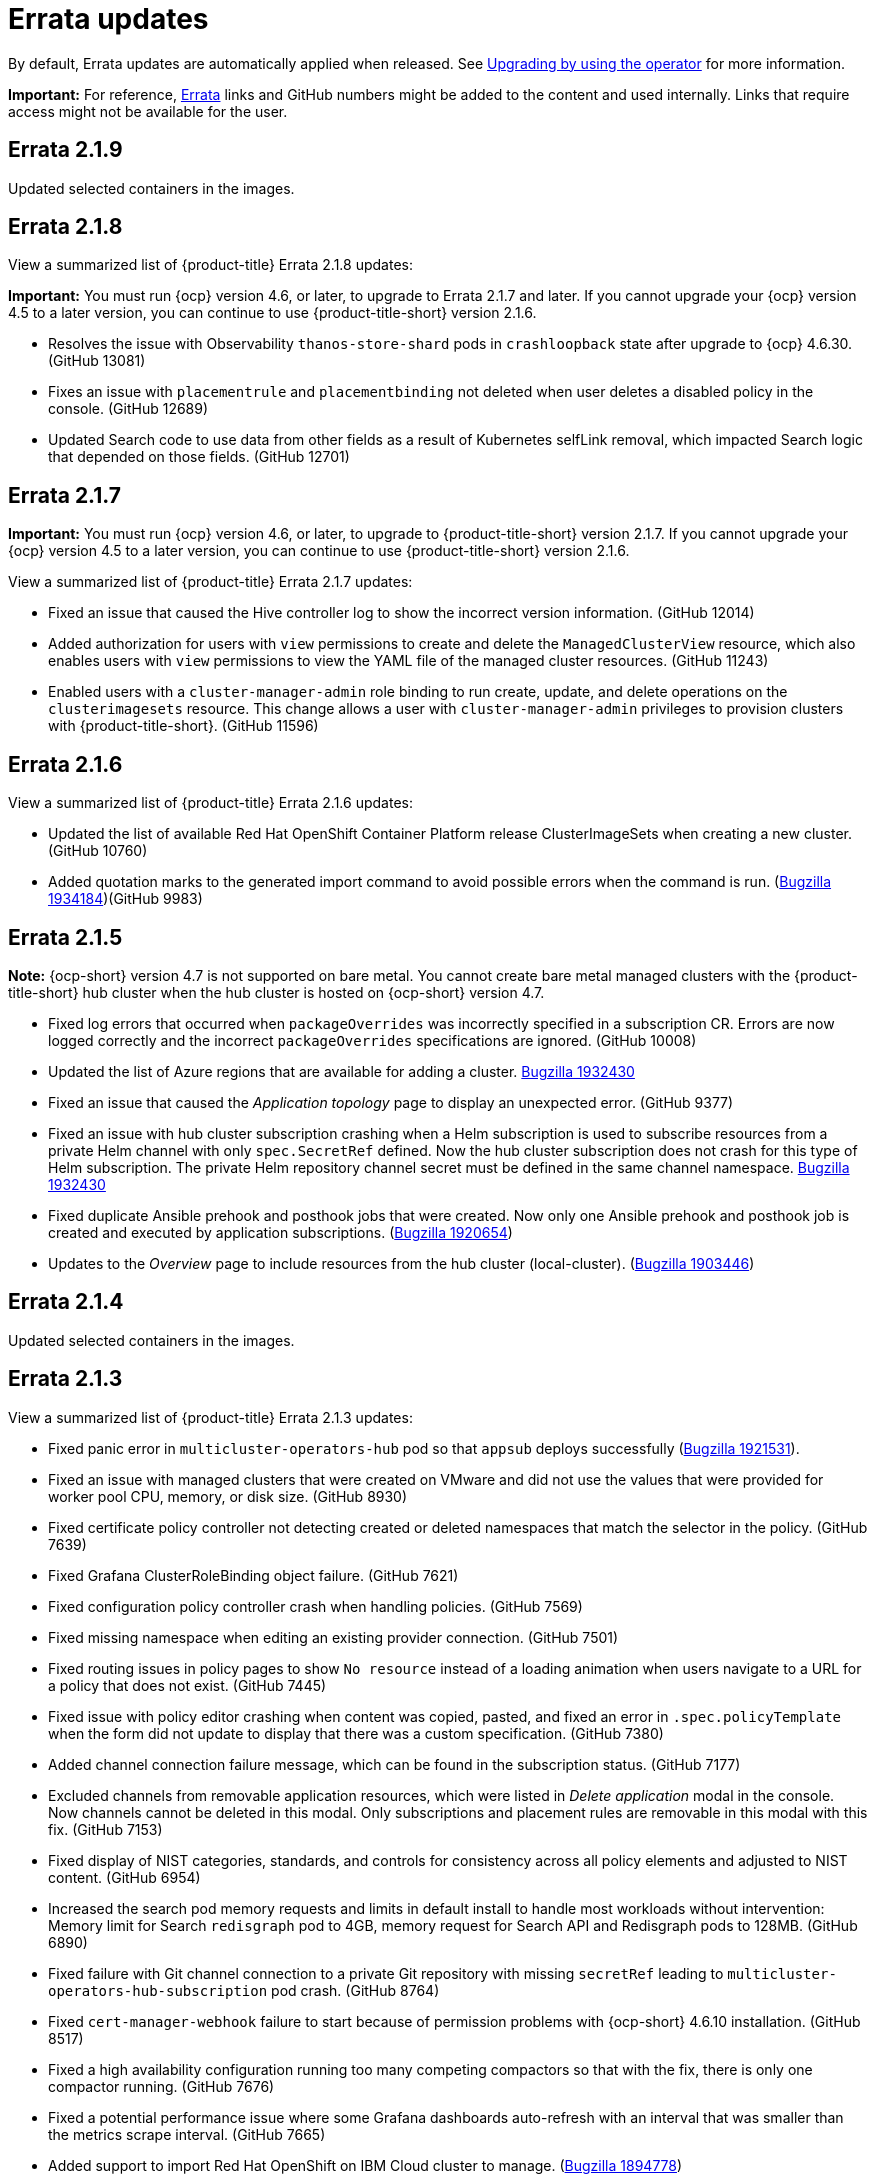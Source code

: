 [#errata-updates]
= Errata updates

By default, Errata updates are automatically applied when released. See link:../install/upgrade_hub.adoc#upgrading-by-using-the-operator[Upgrading by using the operator] for more information.

*Important:* For reference, link:https://access.redhat.com/errata/#/[Errata] links and GitHub numbers might be added to the content and used internally. Links that require access might not be available for the user.

== Errata 2.1.9

Updated selected containers in the images.

== Errata 2.1.8

View a summarized list of {product-title} Errata 2.1.8 updates:

*Important:* You must run {ocp} version 4.6, or later, to upgrade to Errata 2.1.7 and later. If you cannot upgrade your {ocp} version 4.5 to a later version, you can continue to use {product-title-short} version 2.1.6.

* Resolves the issue with Observability `thanos-store-shard` pods in `crashloopback` state after upgrade to {ocp} 4.6.30. (GitHub 13081)

* Fixes an issue with `placementrule` and `placementbinding` not deleted when user deletes a disabled policy in the console. (GitHub 12689)

* Updated Search code to use data from other fields as a result of Kubernetes selfLink removal, which impacted Search logic that depended on those fields. (GitHub 12701)

== Errata 2.1.7

*Important:* You must run {ocp} version 4.6, or later, to upgrade to {product-title-short} version 2.1.7. If you cannot upgrade your {ocp} version 4.5 to a later version, you can continue to use {product-title-short} version 2.1.6.

View a summarized list of {product-title} Errata 2.1.7 updates:

* Fixed an issue that caused the Hive controller log to show the incorrect version information. (GitHub 12014)

* Added authorization for users with `view` permissions to create and delete the `ManagedClusterView` resource, which also enables users with `view` permissions to view the YAML file of the managed cluster resources. (GitHub 11243)

* Enabled users with a `cluster-manager-admin` role binding to run create, update, and delete operations on the `clusterimagesets` resource. This change allows a user with `cluster-manager-admin` privileges to provision clusters with {product-title-short}. (GitHub 11596)

== Errata 2.1.6

View a summarized list of {product-title} Errata 2.1.6 updates:

* Updated the list of available Red Hat OpenShift Container Platform release ClusterImageSets when creating a new cluster. (GitHub 10760)

* Added quotation marks to the generated import command to avoid possible errors when the command is run. (https://bugzilla.redhat.com/show_bug.cgi?id=1934184[Bugzilla 1934184])(GitHub 9983)

== Errata 2.1.5

*Note:* {ocp-short} version 4.7 is not supported on bare metal. You cannot create bare metal managed clusters with the {product-title-short} hub cluster when the hub cluster is hosted on {ocp-short} version 4.7.

* Fixed log errors that occurred when `packageOverrides` was incorrectly specified in a subscription CR. Errors are now logged correctly and the incorrect `packageOverrides` specifications are ignored. (GitHub 10008)

* Updated the list of Azure regions that are available for adding a cluster. https://bugzilla.redhat.com/show_bug.cgi?id=1932430[Bugzilla 1932430]

* Fixed an issue that caused the _Application topology_ page to display an unexpected error. (GitHub 9377)

* Fixed an issue with hub cluster subscription crashing when a Helm subscription is used to subscribe resources from a private Helm channel with only `spec.SecretRef` defined. Now the hub cluster subscription does not crash for this type of Helm subscription. The private Helm repository channel secret must be defined in the same channel namespace. https://bugzilla.redhat.com/show_bug.cgi?id=1932430[Bugzilla 1932430]

* Fixed duplicate Ansible prehook and posthook jobs that were created. Now only one Ansible prehook and posthook job is created and executed by application subscriptions. (https://bugzilla.redhat.com/show_bug.cgi?id=1920654[Bugzilla 1920654])

* Updates to the _Overview_ page to include resources from the hub cluster (local-cluster). (https://bugzilla.redhat.com/show_bug.cgi?id=1903446[Bugzilla 1903446])


== Errata 2.1.4

Updated selected containers in the images.

== Errata 2.1.3

View a summarized list of {product-title} Errata 2.1.3 updates:

* Fixed panic error in `multicluster-operators-hub` pod so that `appsub` deploys successfully (link:https://bugzilla.redhat.com/show_bug.cgi?id=1921531[Bugzilla 1921531]).

* Fixed an issue with managed clusters that were created on VMware and did not use the values that were provided for worker pool CPU, memory, or disk size. (GitHub 8930)

* Fixed certificate policy controller not detecting created or deleted namespaces that match the selector in the policy. (GitHub 7639)

* Fixed Grafana ClusterRoleBinding object failure. (GitHub 7621)

* Fixed configuration policy controller crash when handling policies. (GitHub 7569)

* Fixed missing namespace when editing an existing provider connection. (GitHub 7501)

* Fixed routing issues in policy pages to show `No resource` instead of a loading animation when users navigate to a URL for a policy that does not exist. (GitHub 7445)

* Fixed issue with policy editor crashing when content was copied, pasted, and fixed an error in `.spec.policyTemplate` when the form did not update to display that there was a custom specification. (GitHub 7380)

* Added channel connection failure message, which can be found in the subscription status. (GitHub 7177)

* Excluded channels from removable application resources, which were listed in _Delete application_ modal in the console. Now channels cannot be deleted in this modal. Only subscriptions and placement rules are removable in this modal with this fix. (GitHub 7153)

* Fixed display of NIST categories, standards, and controls for consistency across all policy elements and adjusted to NIST content. (GitHub 6954)

* Increased the search pod memory requests and limits in default install to handle most workloads without intervention: Memory limit for Search `redisgraph` pod to 4GB,
memory request for Search API and Redisgraph pods to 128MB. (GitHub 6890)

* Fixed failure with Git channel connection to a private Git repository with missing `secretRef` leading to `multicluster-operators-hub-subscription` pod crash. (GitHub 8764)

* Fixed `cert-manager-webhook` failure to start because of permission problems with {ocp-short} 4.6.10 installation. (GitHub 8517)

* Fixed a high availability configuration running too many competing compactors so that with the fix, there is only one compactor running. (GitHub 7676)

* Fixed a potential performance issue where some Grafana dashboards auto-refresh with an interval that was smaller than the metrics scrape interval. (GitHub 7665)

* Added support to import Red Hat OpenShift on IBM Cloud cluster to manage. (link:https://bugzilla.redhat.com/show_bug.cgi?id=1894778[Bugzilla 1894778])

* Fixed Git webhook notification function to deploy the selected Git repository resources to target clusters through a subscription. (GitHub 6785)

* Fixed an issue with Application topology resources that deploy successfully but are not accessible offline. Now the cluster node displays a failed status if any remote clusters are offline. (GitHub 6298)

== Errata 2.1.2

View a summarized list of {product-title} Errata 2.1.2 updates:

* Fixed an issue that caused the hub cluster to deny renewal requests for a registration agent certificate, which resulted in some registration agents going offline after one month. (GitHub 5628) 

* Fixed an issue that caused a conflict between some cluster image sets when {product-title-short} was upgraded. (GitHub 7527)

* Fixed an issue that caused some certificates to be removed during upgrading. (GitHub 7533)

== Errata 2.1.1

View a summarized list of {product-title-short} Errata 2.1.1 updates:

* Updated the `certificate` and `iam` policy controllers to fix an issue that prevented them from correctly maintaining the history of policy violations. (GitHub 6014)

* Increased VMware managed cluster default worker node values (4 CPU, 2 core, 16384 MB memory) to align with other providers. (GitHub 6206)

* Fixed an issue that caused a temporary error on the create resources page after you detach a managed cluster. (GitHub 6299)

* Fixed an issue in which the *Merge updates* option changed to `unset` after closing, modifying, and reopening an application. (GitHub 6349)

* Fixed an issue that prevented the complete clean up of a Microsoft Azure managed cluster after the addition of the cluster failed. (GitHub 6353)

* Fixed an issue that prevented the application topology from displaying the correct resource nodes after it deployed a `helm` type application to `local-cluster`. The application topology now displays all types of applications. (GitHub 6400)

* Application subscriptions: Enabled the `packageOverrides` YAML content for the Git `kustomization.yaml` file to use the path that is identified in the annotation of the subscription by default. (GitHub 6476)

* Fixed an issue that prevented subscription overrides from working when multiple subscriptions shared the same Git channel with the same branch. (GitHub 6476)

* Fixed an issue where policies using the `musthave` compliance type on a list of objects behaved similarly to the `mustonlyhave` compliance type. You can now specify as few as one field in a list of objects, and a `musthave` policy marks it as compliant as long as one object in the list has a field that matches the one specified in the policy. (GitHub 6492)

* Resolved an issue that configures all Thanos receivers so that every time-series stores 3 copies. It also ensures that every time-series is successfully written to at least 2 Thanos receivers in the target hashring. (GitHub 6547)

* Fixed an issue that caused the `merge update` setting to clear after selecting the setting when creating the application with the *Create* wizard , then opening it in an editor. (GitHub 6554)

* Fixed an issue that caused policies to display a `noncompliant` status. (GitHub 6630)

* Fixed an issue that occurred when the Git webhook was enabled on channel and subscription, but the subscribed resources were not applied to the target clusters. (GitHub 6785)

* Resolved an issue that can cause the `create resource` command to fail with a `Forbidden` error on the first load. (GitHub 6798)

* Exposed the following additional metrics with the {product-title-short} observability components for persistent volumes:

** `kubelet_volume_stats_available_bytes`
** `kubelet_volume_stats_capacity_bytes`
** `kube_persistentvolume_status_phase`
+
These metrics are not explicitly exposed in any dashboards or alert rules, but you can query them and set custom alert rules for them. (GitHub 6891)

* Fixed selection and deleselection inconsistencies when creating a new Policy. (GitHub 6897)

* Fixed an issue that caused bare metal clusters to fail to upgrade to 2.1.0 due to memory errors. (GitHub 6898) (link:https://bugzilla.redhat.com/show_bug.cgi?id=1895799[Bugzilla 1895799])

* Fixed an issue that required a pull secret in the `open-cluster-management-observability` namespace to successfully install the observability components. With this change, you are not required to create a pull secret to install the observability components. (GitHub 6911)

* Fixed an issue that caused the Governance and risk dashboard to take a long time to load. (GitHub 6925)

* Corrected a PATH error when starting a new Visual Web Terminal session. (GitHub 6928)

* Fixed a possible timing issue of the observability components in managed clusters changing to use incorrect images when the observability operator is restarted at runtime. (GitHub 6942)

* Added instructions for applying a fix to work around a failed application creation from a private Git repository. (GitHub 6952) (link:https://bugzilla.redhat.com/show_bug.cgi?id=1896341[Bugzilla 1896341])

* Fixed an issue that prevented the `klusterlet-addon-controller` from being recognized when it is in a namespace other than the `open-cluster-management` namespace. (GitHub 6986)

* Fixed an issue that caused the configuration policy controller to crash when an object template checked a field for a list, but found something set to that field that is not the expected list. (GitHub 7135)

* Fixed an issue in which the template editor YAML filters out the placementRule `status: 'True'` setting when making changes to an application deployed on all online clusters.
+
If you manually enter `status: 'True'` in the YAML editor for the placementRule before saving the updated application, the setting is retained. (GitHub 7152)

* Completed other general changes and bug fixes to code and documentation that are not listed.
